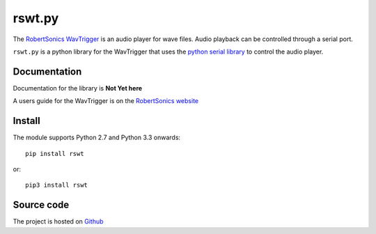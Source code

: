 rswt.py
=======
The `RobertSonics WavTrigger`_ is an audio player for wave files. Audio playback can be controlled through a serial port. 

``rswt.py`` is a python library for the WavTrigger that uses the `python serial library`_ to control the audio player.

Documentation
-------------
Documentation for the library is **Not Yet here**

A users guide for the WavTrigger is on the `RobertSonics website`_

Install
-------
The module supports Python 2.7 and Python 3.3 onwards::

        pip install rswt

or::        

        pip3 install rswt

Source code
-----------

The project is hosted on `Github`_


.. _`RobertSonics WavTrigger` : http://robertsonics.com/wav-trigger/
.. _`python serial library` : http://pyserial.sourceforge.net 
.. _`RobertSonics website` : http://robertsonics.com/wav-trigger-online-user-guide
.. _`Github` : https://github.com/wayoda/rswt


